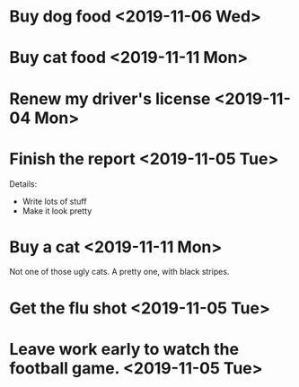 * Buy dog food <2019-11-06 Wed>
* Buy cat food <2019-11-11 Mon>
* Renew my driver's license <2019-11-04 Mon>
* Finish the report <2019-11-05 Tue>
Details:

- Write lots of stuff
- Make it look pretty
* Buy a cat <2019-11-11 Mon>
Not one of those ugly cats. A pretty one, with black stripes.
* Get the flu shot <2019-11-05 Tue>
* Leave work early to watch the football game. <2019-11-05 Tue>
